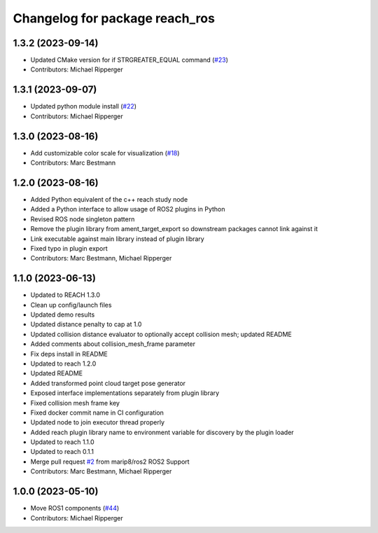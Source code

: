 ^^^^^^^^^^^^^^^^^^^^^^^^^^^^^^^^^^^^^^^^^^
Changelog for package reach_ros
^^^^^^^^^^^^^^^^^^^^^^^^^^^^^^^^^^^^^^^^^^

1.3.2 (2023-09-14)
------------------
* Updated CMake version for if STRGREATER_EQUAL command (`#23 <https://github.com/marip8/reach_ros2/issues/23>`_)
* Contributors: Michael Ripperger

1.3.1 (2023-09-07)
------------------
* Updated python module install (`#22 <https://github.com/marip8/reach_ros2/issues/22>`_)
* Contributors: Michael Ripperger

1.3.0 (2023-08-16)
------------------
* Add customizable color scale for visualization (`#18 <https://github.com/marip8/reach_ros2/issues/18>`_)
* Contributors: Marc Bestmann

1.2.0 (2023-08-16)
------------------
* Added Python equivalent of the c++ reach study node
* Added a Python interface to allow usage of ROS2 plugins in Python
* Revised ROS node singleton pattern
* Remove the plugin library from ament_target_export so downstream packages cannot link against it
* Link executable against main library instead of plugin library
* Fixed typo in plugin export
* Contributors: Marc Bestmann, Michael Ripperger

1.1.0 (2023-06-13)
------------------
* Updated to REACH 1.3.0
* Clean up config/launch files
* Updated demo results
* Updated distance penalty to cap at 1.0
* Updated collision distance evaluator to optionally accept collision mesh; updated README
* Added comments about collision_mesh_frame parameter
* Fix deps install in README
* Updated to reach 1.2.0
* Updated README
* Added transformed point cloud target pose generator
* Exposed interface implementations separately from plugin library
* Fixed collision mesh frame key
* Fixed docker commit name in CI configuration
* Updated node to join executor thread properly
* Added reach plugin library name to environment variable for discovery by the plugin loader
* Updated to reach 1.1.0
* Updated to reach 0.1.1
* Merge pull request `#2 <https://github.com/marip8/reach_ros2/issues/2>`_ from marip8/ros2
  ROS2 Support
* Contributors: Marc Bestmann, Michael Ripperger

1.0.0 (2023-05-10)
------------------
* Move ROS1 components (`#44 <https://github.com/marip8/reach/issues/44>`_)
* Contributors: Michael Ripperger
